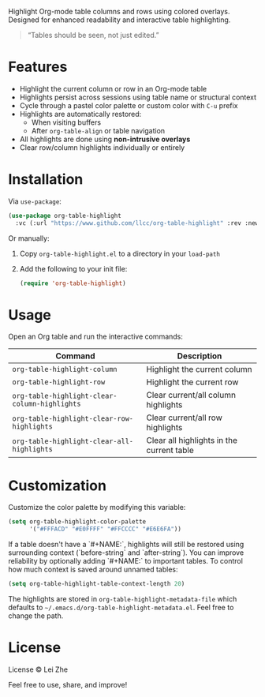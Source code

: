 
Highlight Org-mode table columns and rows using colored overlays.  
Designed for enhanced readability and interactive table highlighting.

#+begin_quote
“Tables should be seen, not just edited.”
#+end_quote

* Features

- Highlight the current column or row in an Org-mode table
- Highlights persist across sessions using table name or structural context
- Cycle through a pastel color palette or custom color with ~C-u~ prefix
- Highlights are automatically restored:
  + When visiting buffers
  + After ~org-table-align~ or table navigation
- All highlights are done using *non-intrusive overlays*
- Clear row/column highlights individually or entirely
  
[[file:demo.jpg]]

* Installation

Via =use-package=:

#+begin_src emacs-lisp
(use-package org-table-highlight
  :vc (:url "https://www.github.com/llcc/org-table-highlight" :rev :newest))
#+end_src

Or manually:

1. Copy =org-table-highlight.el= to a directory in your =load-path=
2. Add the following to your init file:
   #+begin_src emacs-lisp
   (require 'org-table-highlight)
   #+end_src

* Usage

Open an Org table and run the interactive commands:

| Command                                     | Description                               |
|---------------------------------------------+-------------------------------------------|
| ~org-table-highlight-column~                  | Highlight the current column              |
| ~org-table-highlight-row~                     | Highlight the current row                 |
| ~org-table-highlight-clear-column-highlights~ | Clear current/all column highlights       |
| ~org-table-highlight-clear-row-highlights~    | Clear current/all row highlights          |
| ~org-table-highlight-clear-all-highlights~    | Clear all highlights in the current table |

* Customization

Customize the color palette by modifying this variable:

#+begin_src emacs-lisp
(setq org-table-highlight-color-palette
      '("#FFFACD" "#E0FFFF" "#FFCCCC" "#E6E6FA"))
#+end_src

If a table doesn't have a `#+NAME:`, highlights will still be restored using surrounding context (`before-string` and `after-string`).
You can improve reliability by optionally adding `#+NAME:` to important tables.
To control how much context is saved around unnamed tables:

#+begin_src emacs-lisp
(setq org-table-highlight-table-context-length 20)
#+end_src

The highlights are stored in =org-table-highlight-metadata-file= which defaults to =~/.emacs.d/org-table-highlight-metadata.el=.
Feel free to change the path.

* License

License © Lei Zhe

Feel free to use, share, and improve!
